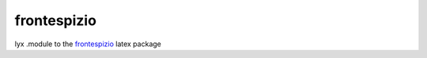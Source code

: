 frontespizio
------------

lyx .module to the frontespizio_ latex package


.. _frontespizio: http://www.ctan.org/tex-archive/macros/latex/contrib/frontespizio/
